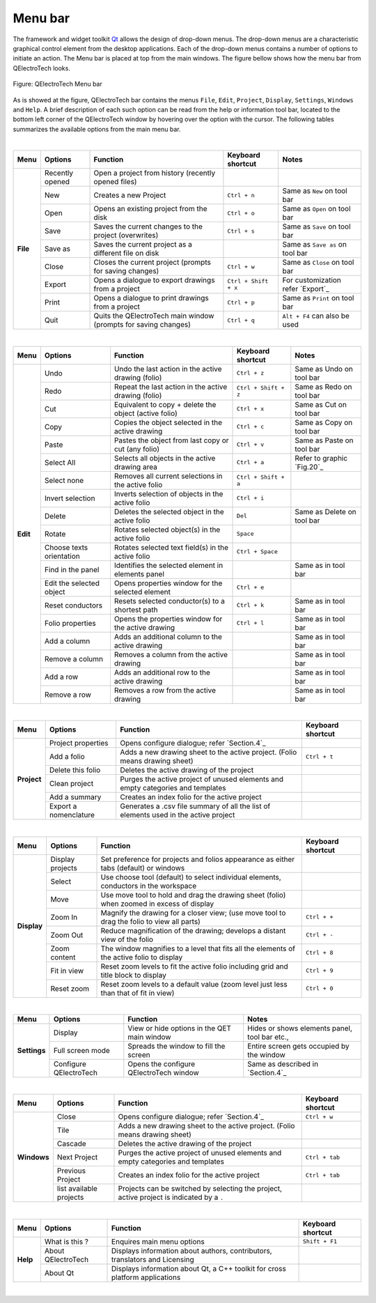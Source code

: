 .. _en/interface/menubar

Menu bar
========

The framework and widget toolkit `Qt`_ allows the design of drop-down menus. The drop-down menus 
are a characteristic graphical control element from the desktop applications. Each of the drop-down 
menus contains a number of options to initiate an action. The Menu bar is placed at top from the main 
windows. The figure bellow shows how the menu bar from QElectroTech looks.

.. figure:: graphics/qet_menu_bar.png
   :align: center

   Figure: QElectroTech Menu bar

As is showed at the figure, QElectroTech bar contains the menus ``File``, ``Edit``, ``Project``, 
``Display``, ``Settings``, ``Windows`` and ``Help``. A brief description of each such option can 
be read from the help or information tool bar, located to the bottom left corner of the QElectroTech 
window by hovering over the option with the cursor. The following tables summarizes the available 
options from the main menu bar.

|

+------------+------------------+------------------------------------------------------------------+---------------------------+------------------------------------+
| Menu       | Options          | Function                                                         | Keyboard shortcut         | Notes                              |
+============+==================+==================================================================+===========================+====================================+
| **File**   | Recently opened  | Open a project from history (recently opened files)              |                           |                                    |
+            +------------------+------------------------------------------------------------------+---------------------------+------------------------------------+
|            | New              | Creates a new Project                                            |   ``Ctrl + n``            | Same as ``New`` on tool bar        |
+            +------------------+------------------------------------------------------------------+---------------------------+------------------------------------+
|            | Open             | Opens an existing project from the disk                          |   ``Ctrl + o``            | Same as ``Open`` on tool bar       |
+            +------------------+------------------------------------------------------------------+---------------------------+------------------------------------+
|            | Save             | Saves the current changes to the project (overwrites)            |   ``Ctrl + s``            |  Same as ``Save`` on tool bar      |
+            +------------------+------------------------------------------------------------------+---------------------------+------------------------------------+
|            | Save as          | Saves the current project as a different file on disk            |                           |  Same as ``Save as`` on tool bar   |
+            +------------------+------------------------------------------------------------------+---------------------------+------------------------------------+
|            | Close            | Closes the current project (prompts for saving changes)          |   ``Ctrl + w``            |  Same as ``Close`` on tool bar     |
+            +------------------+------------------------------------------------------------------+---------------------------+------------------------------------+
|            | Export           |  Opens a dialogue to export drawings from a project              |   ``Ctrl + Shift + x``    |  For customization refer `Export`_ | 
+            +------------------+------------------------------------------------------------------+---------------------------+------------------------------------+
|            | Print            |  Opens a dialogue to print drawings from a project               |   ``Ctrl + p``            |  Same as ``Print`` on tool bar     |
+            +------------------+------------------------------------------------------------------+---------------------------+------------------------------------+
|            | Quit             |  Quits the QElectroTech main window (prompts for saving changes) |   ``Ctrl + q``            |  ``Alt + F4`` can also be used     |
+------------+------------------+------------------------------------------------------------------+---------------------------+------------------------------------+

|

+--------------+-------------------------------------------+------------------------------------------------------+---------------------------+----------------------------+
| Menu         | Options                                   | Function                                             | Keyboard shortcut         | Notes                      |
+==============+===========================================+======================================================+===========================+============================+
| **Edit**     |  Undo                                     | Undo the last action in the active drawing (folio)   |  ``Ctrl + z``             | Same as Undo on tool bar   |
+              +-------------------------------------------+------------------------------------------------------+---------------------------+----------------------------+
|              |  Redo                                     | Repeat the last action in the active drawing (folio) |  ``Ctrl + Shift + z``     | Same as Redo on tool bar   |
+              +-------------------------------------------+------------------------------------------------------+---------------------------+----------------------------+
|              |  Cut                                      | Equivalent to copy + delete the object (active folio)|  ``Ctrl + x``             | Same as Cut on tool bar    |
+              +-------------------------------------------+------------------------------------------------------+---------------------------+----------------------------+
|              |  Copy                                     | Copies the object selected in the active drawing     |  ``Ctrl + c``             | Same as Copy on tool bar   |
+              +-------------------------------------------+------------------------------------------------------+---------------------------+----------------------------+
|              |  Paste                                    | Pastes the object from last copy or cut (any folio)  |  ``Ctrl + v``             | Same as Paste on tool bar  |
+              +-------------------------------------------+------------------------------------------------------+---------------------------+----------------------------+
|              |  Select All                               | Selects all objects in the active drawing area       |  ``Ctrl + a``             | Refer to graphic `Fig.20`_ |
+              +-------------------------------------------+------------------------------------------------------+---------------------------+----------------------------+
|              |  Select none                              | Removes all current selections in the active folio   |  ``Ctrl + Shift + a``     |                            |
+              +-------------------------------------------+------------------------------------------------------+---------------------------+----------------------------+
|              |  Invert selection                         | Inverts selection of objects in the active folio     |  ``Ctrl + i``             |                            |
+              +-------------------------------------------+------------------------------------------------------+---------------------------+----------------------------+
|              |  Delete                                   | Deletes the selected object in the active folio      |  ``Del``                  | Same as Delete on tool bar |
+              +-------------------------------------------+------------------------------------------------------+---------------------------+----------------------------+
|              |  Rotate                                   | Rotates selected object(s) in the active folio       |  ``Space``                |                            |
+              +-------------------------------------------+------------------------------------------------------+---------------------------+----------------------------+
|              |  Choose texts orientation                 | Rotates selected text field(s) in the active folio   |  ``Ctrl + Space``         |                            |
+              +-------------------------------------------+------------------------------------------------------+---------------------------+----------------------------+
|              |  Find in the panel                        | Identifies the selected element in elements panel    |                           | Same as in tool bar        |
+              +-------------------------------------------+------------------------------------------------------+---------------------------+----------------------------+
|              |  Edit the selected object                 | Opens properties window for the selected element     |  ``Ctrl + e``             |                            |
+              +-------------------------------------------+------------------------------------------------------+---------------------------+----------------------------+
|              |  Reset conductors                         | Resets selected conductor(s) to a shortest path      |  ``Ctrl + k``             | Same as in tool bar        |
+              +-------------------------------------------+------------------------------------------------------+---------------------------+----------------------------+
|              |  Folio properties                         | Opens the properties window for the active drawing   |  ``Ctrl + l``             | Same as in tool bar        |
+              +-------------------------------------------+------------------------------------------------------+---------------------------+----------------------------+
|              |  Add a column                             | Adds an additional column to the active drawing      |                           | Same as in tool bar        |
+              +-------------------------------------------+------------------------------------------------------+---------------------------+----------------------------+
|              |  Remove a column                          | Removes a column from the active drawing             |                           | Same as in tool bar        |
+              +-------------------------------------------+------------------------------------------------------+---------------------------+----------------------------+
|              |  Add a row                                | Adds an additional row to the active drawing         |                           | Same as in tool bar        |
+              +-------------------------------------------+------------------------------------------------------+---------------------------+----------------------------+
|              |  Remove a row                             | Removes a row from the active drawing                |                           | Same as in tool bar        |
+--------------+-------------------------------------------+------------------------------------------------------+---------------------------+----------------------------+

|

+----------------+--------------------------------+------------------------------------------------------------------------------------------+------------------------+
| Menu           | Options                        | Function                                                                                 | Keyboard shortcut      |
+================+================================+==========================================================================================+========================+
| **Project**    | Project properties             | Opens configure dialogue; refer `Section.4`_                                             |                        |
+                +--------------------------------+------------------------------------------------------------------------------------------+------------------------+
|                | Add a folio                    | Adds a new drawing sheet to the active project. (Folio means drawing sheet)              |  ``Ctrl + t``          |
+                +--------------------------------+------------------------------------------------------------------------------------------+------------------------+
|                | Delete this folio              | Deletes the active drawing of the project                                                |                        |
+                +--------------------------------+------------------------------------------------------------------------------------------+------------------------+
|                | Clean project                  | Purges the active project of unused elements and empty categories and templates          |                        |
+                +--------------------------------+------------------------------------------------------------------------------------------+------------------------+
|                | Add a summary                  | Creates an index folio for the active project                                            |                        |
+                +--------------------------------+------------------------------------------------------------------------------------------+------------------------+
|                | Export a nomenclature          | Generates a .csv file summary of all the list of elements used in the active project     |                        |
+----------------+--------------------------------+------------------------------------------------------------------------------------------+------------------------+

|

+----------------+--------------------------------+--------------------------------------------------------------------------------------------+------------------------+
| Menu           | Options                        | Function                                                                                   | Keyboard shortcut      |
+================+================================+============================================================================================+========================+
| **Display**    | Display projects               | Set preference for projects and folios appearance as either tabs (default) or windows      |                        |
+                +--------------------------------+--------------------------------------------------------------------------------------------+------------------------+
|                | Select                         | Use choose tool (default) to select individual elements, conductors in the workspace       |                        |
+                +--------------------------------+--------------------------------------------------------------------------------------------+------------------------+
|                | Move                           | Use move tool to hold and drag the drawing sheet (folio) when zoomed in excess of display  |                        |
+                +--------------------------------+--------------------------------------------------------------------------------------------+------------------------+
|                | Zoom In                        | Magnify the drawing for a closer view; (use move tool to drag the folio to view all parts) |  ``Ctrl + +``          |
+                +--------------------------------+--------------------------------------------------------------------------------------------+------------------------+
|                | Zoom Out                       | Reduce magnification of the drawing; develops a distant view of the folio                  |  ``Ctrl + -``          |
+                +--------------------------------+--------------------------------------------------------------------------------------------+------------------------+
|                | Zoom content                   | The window magnifies to a level that fits all the elements of the active folio to display  |  ``Ctrl + 8``          |
+                +--------------------------------+--------------------------------------------------------------------------------------------+------------------------+
|                | Fit in view                    | Reset zoom levels to fit the active folio including grid and title block to display        |  ``Ctrl + 9``          |
+                +--------------------------------+--------------------------------------------------------------------------------------------+------------------------+
|                | Reset zoom                     | Reset zoom levels to a default value (zoom level just less than that of fit in view)       |  ``Ctrl + 0``          |
+----------------+--------------------------------+--------------------------------------------------------------------------------------------+------------------------+

|

+---------------+--------------------------------+-------------------------------------------------+--------------------------------------------------+
| Menu          | Options                        | Function                                        | Notes                                            |
+===============+================================+=================================================+==================================================+
| **Settings**  | Display                        | View or hide options in the QET main window     | Hides or shows elements panel, tool bar etc.,    |
+               +--------------------------------+-------------------------------------------------+--------------------------------------------------+
|               | Full screen mode               | Spreads the window to fill the screen           | Entire screen gets occupied by the window        |
+               +--------------------------------+-------------------------------------------------+--------------------------------------------------+
|               | Configure QElectroTech         | Opens the configure QElectroTech window         | Same as described in `Section.4`_                |
+---------------+--------------------------------+-------------------------------------------------+--------------------------------------------------+

|

+----------------+--------------------------------+-------------------------------------------------------------------------------------------+-------------------------------+
| Menu           | Options                        | Function                                                                                  | Keyboard shortcut             |
+================+================================+===========================================================================================+===============================+
| **Windows**    | Close                          | Opens configure dialogue; refer `Section.4`_                                              |  ``Ctrl + w``                 |
+                +--------------------------------+-------------------------------------------------------------------------------------------+-------------------------------+
|                | Tile                           | Adds a new drawing sheet to the active project. (Folio means drawing sheet)               |                               |
+                +--------------------------------+-------------------------------------------------------------------------------------------+-------------------------------+
|                | Cascade                        | Deletes the active drawing of the project                                                 |                               |
+                +--------------------------------+-------------------------------------------------------------------------------------------+-------------------------------+
|                | Next Project                   | Purges the active project of unused elements and empty categories and templates           |  ``Ctrl + tab``               |
+                +--------------------------------+-------------------------------------------------------------------------------------------+-------------------------------+
|                | Previous Project               | Creates an index folio for the active project                                             |  ``Ctrl + tab``               |
+                +--------------------------------+-------------------------------------------------------------------------------------------+-------------------------------+
|                | list available projects        | Projects can be switched by selecting the project, active project is indicated by a ``.`` |                               |
+----------------+--------------------------------+-------------------------------------------------------------------------------------------+-------------------------------+

|

+---------------+--------------------------------+-----------------------------------------------------------------------------+---------------------------+
| Menu          | Options                        | Function                                                                    | Keyboard shortcut         |
+===============+================================+=============================================================================+===========================+
| **Help**      | What is this ?                 | Enquires main menu options                                                  | ``Shift + F1``            | 
+               +--------------------------------+-----------------------------------------------------------------------------+---------------------------+
|               | About QElectroTech             | Displays information about authors, contributors, translators and Licensing |                           |
+               +--------------------------------+-----------------------------------------------------------------------------+---------------------------+
|               | About Qt                       | Displays information about Qt, a C++ toolkit for cross platform applications|                           |
+---------------+--------------------------------+-----------------------------------------------------------------------------+---------------------------+

|

.. _Qt: https://www.qt.io/